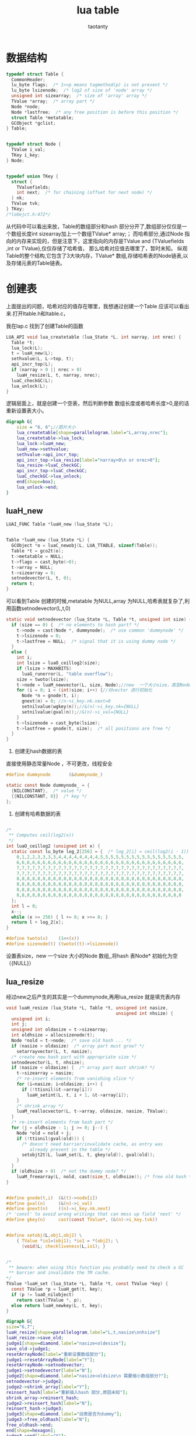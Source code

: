 #+TITLE:lua table
#+AUTHOR:taotanty
#+OPTIONS:^:nil

* 数据结构
#+BEGIN_SRC C
typedef struct Table {
  CommonHeader;
  lu_byte flags;  /* 1<<p means tagmethod(p) is not present */
  lu_byte lsizenode;  /* log2 of size of 'node' array */
  unsigned int sizearray;  /* size of 'array' array */
  TValue *array;  /* array part */
  Node *node;
  Node *lastfree;  /* any free position is before this position */
  struct Table *metatable;
  GCObject *gclist;
} Table;


typedef struct Node {
  TValue i_val;
  TKey i_key;
} Node;


typedef union TKey {
  struct {
    TValuefields;
    int next;  /* for chaining (offset for next node) */
  } nk;
  TValue tvk;
} TKey;
/*lobejct.h:472*/
#+END_SRC


从代码中可以看出来放，Table的数组部分和hash 部分分开了,数组部分仅仅是一个数组长度int sizearray加上一个数组TValue* array;；
而哈希部分,通过Node 指向的内存来实现的，但是注意下，这里指向的内存是TValue and {TValuefields ,int or TValue},仅仅存储了哈希值，
那么哈希对应值去哪里了，暂时未知。
纵观Table的整个结构,它包含了3大块内存，TValue* 数组,存储哈希表的Node链表,以及存储元表的Table链表。

* 创建表
上面提出的问题，哈希对应的值存在哪里，我想通过创建一个Table 应该可以看出来.打开ltable.h和ltable.c，

我在lap.c 找到了创建Table的函数

#+BEGIN_SRC C
LUA_API void lua_createtable (lua_State *L, int narray, int nrec) {
  Table *t;
  lua_lock(L);
  t = luaH_new(L);
  sethvalue(L, L->top, t);
  api_incr_top(L);
  if (narray > 0 || nrec > 0)
    luaH_resize(L, t, narray, nrec);
  luaC_checkGC(L);
  lua_unlock(L);
}
#+END_SRC

逻辑层面上，就是创建一个空表，然后判断参数 数组长度或者哈希长度>0,是的话重新设置表大小。

#+begin_src dot :file createtable.png :cmdline -Kdot -Tpng
digraph G{
    size = "6, 6";//图片大小
    lua_createtable[shape=parallelogram,label="L,array,nrec"];
    lua_createtable->lua_lock;
    lua_lock->luaH_new;
    luaH_new->sethvalue;
    sethvalue->api_incr_top;
    api_incr_top->lua_resize[label="narray>0\n or nrec>0"];
    lua_resize->luaC_checkGC;
    api_incr_top->luaC_checkGC;
    luaC_checkGC->lua_unlock;
    end[shape=box];
    lua_unlock->end;
}
#+end_src

#+RESULTS:
[[file:createtable.png]]

** luaH_new
#+BEGIN_SRC C
LUAI_FUNC Table *luaH_new (lua_State *L);


Table *luaH_new (lua_State *L) {
  GCObject *o = luaC_newobj(L, LUA_TTABLE, sizeof(Table));
  Table *t = gco2t(o);
  t->metatable = NULL;
  t->flags = cast_byte(~0);
  t->array = NULL;
  t->sizearray = 0;
  setnodevector(L, t, 0);
  return t;
}

#+END_SRC

可以看到Table 创建的时候,metatable 为NULL,array 为NULL,哈希表就复杂了,利用函数setnodevector(L,t,0)
#+BEGIN_SRC C
static void setnodevector (lua_State *L, Table *t, unsigned int size) {
  if (size == 0) {  /* no elements to hash part? */
    t->node = cast(Node *, dummynode);  /* use common 'dummynode' */
    t->lsizenode = 0;
    t->lastfree = NULL;  /* signal that it is using dummy node */
  }
  else {
    int i;
    int lsize = luaO_ceillog2(size);
    if (lsize > MAXHBITS)
      luaG_runerror(L, "table overflow");
    size = twoto(lsize);
    t->node = luaM_newvector(L, size, Node);//new  一个大小size，类型Node 的vector
    for (i = 0; i < (int)size; i++) {//对vector 进行初始化
      Node *n = gnode(t, i);
      gnext(n) = 0; //n->i_key.nk.next=0
      setnilvalue(wgkey(n));//&(n)->i_key.nk={NULL}
      setnilvalue(gval(n));//&(n)->i_val={NULL}
    }
    t->lsizenode = cast_byte(lsize);
    t->lastfree = gnode(t, size);  /* all positions are free */
  }
}
#+END_SRC

1. 创建无hash数据的表
直接使用静态常量Node ，不可更改，线程安全
#+BEGIN_SRC C
#define dummynode		(&dummynode_)

static const Node dummynode_ = {
  {NILCONSTANT},  /* value */
  {{NILCONSTANT, 0}}  /* key */
};
#+END_SRC

2. 创建有哈希数据的表

#+BEGIN_SRC C

/*
 ** Computes ceil(log2(x))
 */
int luaO_ceillog2 (unsigned int x) {
  static const lu_byte log_2[256] = {  /* log_2[i] = ceil(log2(i - 1)) */
    0,1,2,2,3,3,3,3,4,4,4,4,4,4,4,4,5,5,5,5,5,5,5,5,5,5,5,5,5,5,5,5,
    6,6,6,6,6,6,6,6,6,6,6,6,6,6,6,6,6,6,6,6,6,6,6,6,6,6,6,6,6,6,6,6,
    7,7,7,7,7,7,7,7,7,7,7,7,7,7,7,7,7,7,7,7,7,7,7,7,7,7,7,7,7,7,7,7,
    7,7,7,7,7,7,7,7,7,7,7,7,7,7,7,7,7,7,7,7,7,7,7,7,7,7,7,7,7,7,7,7,
    8,8,8,8,8,8,8,8,8,8,8,8,8,8,8,8,8,8,8,8,8,8,8,8,8,8,8,8,8,8,8,8,
    8,8,8,8,8,8,8,8,8,8,8,8,8,8,8,8,8,8,8,8,8,8,8,8,8,8,8,8,8,8,8,8,
    8,8,8,8,8,8,8,8,8,8,8,8,8,8,8,8,8,8,8,8,8,8,8,8,8,8,8,8,8,8,8,8,
    8,8,8,8,8,8,8,8,8,8,8,8,8,8,8,8,8,8,8,8,8,8,8,8,8,8,8,8,8,8,8,8
  };
  int l = 0;
  x--;
  while (x >= 256) { l += 8; x >>= 8; }
  return l + log_2[x];
}
#+END_SRC


#+BEGIN_SRC C
#define twoto(x)	(1<<(x))
#define sizenode(t)	(twoto((t)->lsizenode))
#+END_SRC

设置表size，new 一个size 大小的Node 数组,,将hash 表Node* 初始化为空（{NULL}）

** lua_resize
经过new之后产生的其实是一个dummynode,再用lua_resize 就是填充表内存
#+BEGIN_SRC C
void luaH_resize (lua_State *L, Table *t, unsigned int nasize,
                                          unsigned int nhsize) {
  unsigned int i;
  int j;
  unsigned int oldasize = t->sizearray;
  int oldhsize = allocsizenode(t);
  Node *nold = t->node;  /* save old hash ... */
  if (nasize > oldasize)  /* array part must grow? */
    setarrayvector(L, t, nasize);
  /* create new hash part with appropriate size */
  setnodevector(L, t, nhsize);
  if (nasize < oldasize) {  /* array part must shrink? */
    t->sizearray = nasize;
    /* re-insert elements from vanishing slice */
    for (i=nasize; i<oldasize; i++) {
      if (!ttisnil(&t->array[i]))
        luaH_setint(L, t, i + 1, &t->array[i]);
    }
    /* shrink array */
    luaM_reallocvector(L, t->array, oldasize, nasize, TValue);
  }
  /* re-insert elements from hash part */
  for (j = oldhsize - 1; j >= 0; j--) {
    Node *old = nold + j;
    if (!ttisnil(gval(old))) {
      /* doesn't need barrier/invalidate cache, as entry was
         already present in the table */
      setobjt2t(L, luaH_set(L, t, gkey(old)), gval(old));
    }
  }
  if (oldhsize > 0)  /* not the dummy node? */
    luaM_freearray(L, nold, cast(size_t, oldhsize)); /* free old hash */
}


#define gnode(t,i)	(&(t)->node[i])
#define gval(n)		(&(n)->i_val)
#define gnext(n)	((n)->i_key.nk.next)
/* 'const' to avoid wrong writings that can mess up field 'next' */
#define gkey(n)		cast(const TValue*, (&(n)->i_key.tvk))


#define setobj(L,obj1,obj2) \
    { TValue *io1=(obj1); *io1 = *(obj2); \
      (void)L; checkliveness(L,io1); }


/*
 ** beware: when using this function you probably need to check a GC
 ** barrier and invalidate the TM cache.
*/
TValue *luaH_set (lua_State *L, Table *t, const TValue *key) {
  const TValue *p = luaH_get(t, key);
  if (p != luaO_nilobject)
    return cast(TValue *, p);
  else return luaH_newkey(L, t, key);
}
#+END_SRC

#+begin_src dot :file luaH_resize.png :cmdline -Kdot -Tpng
digraph G{
size="6,7";
luaH_resize[shape=parallelogram,label="L,t,nasize\nnhsize"]
luaH_resize->save_old;
judge1[shape=diamond,label="nasize<oldesize"];
save_old->judge1;
resetArrayNode[label="重新设置数组部分"];
judge1->resetArrayNode[label="Y"];
resetArrayNode->setnodevector;
judge1->setnodevector[label="N"];
judge2[shape=diamond,label="nasize<oldsize\n 需要缩小数组部分?"];
setnodevector->judge2;
judge2->shrink_array[label="Y"];
reinsert_hash[label="重新插入hash 部分,原因未知"];
shrink_array->reinsert_hash;
judge2->reinsert_hash[label="N"];
reinsert_hash->judge3;
judge3[shape=diamond,label="旧表是否为dummy"];
judge3->free_oldhash[label="N"];
free_oldhash->end;
end[shape=hexagon];
judge3->end[label="Y"];
}
#+end_src

#+RESULTS:
[[file:luaH_resize]].png


** 小结
luaH_createtable，就是luaH_new 使得tabale 指向dummynode；在luaH_resize 设置内存大小(利用
函setarrayvector创建并初始化数组部分，setnodevec创建并初始化hash部分)
创建一个非空表就是在前面的基础上luaH_resize设定空表的值。
遗留的问题还是存在，值怎么填充的？继续看下去.

* luaH_newkey

* 释放
#+BEGIN_SRC C
LUAI_FUNC void luaH_free (lua_State *L, Table *t);

void luaH_free (lua_State *L, Table *t) {
  if (!isdummy(t))
    luaM_freearray(L, t->node, cast(size_t, sizenode(t)));
  luaM_freearray(L, t->array, t->sizearray);
  luaM_free(L, t);
}
#+END_SRC
